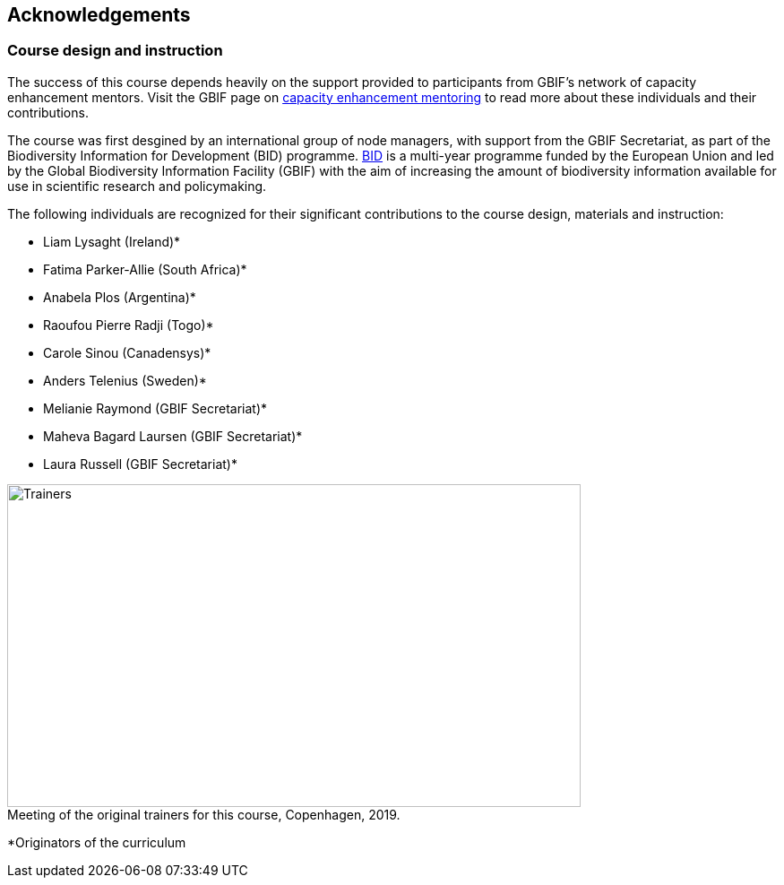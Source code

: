 [Acknowledgements]

== Acknowledgements 

=== Course design and instruction

The success of this course depends heavily on the support provided to participants from GBIF's network of capacity enhancement mentors. 
Visit the GBIF page on https://www.gbif.org/article/5SExsCfj7UaUkMCsuc6Oec/mentors-and-trainers[capacity enhancement mentoring^] to read more about these individuals and their contributions.

The course was first desgined by an international group of node managers, with support from the GBIF Secretariat, as part of the Biodiversity Information for Development (BID) programme. https://www.gbif.org/programme/82243/bid-biodiversity-information-for-development[BID^] is a multi-year programme funded by the European Union and led by the Global Biodiversity Information Facility (GBIF) with the aim of increasing the amount of biodiversity information available for use in scientific research and policymaking. 

The following individuals are recognized for their significant contributions to the course design, materials and instruction:

* Liam Lysaght (Ireland)*
* Fatima Parker-Allie (South Africa)*
* Anabela Plos (Argentina)*
* Raoufou Pierre Radji (Togo)*
* Carole Sinou (Canadensys)*
* Anders Telenius (Sweden)*
* Melianie Raymond (GBIF Secretariat)*
* Maheva Bagard Laursen (GBIF Secretariat)*
* Laura Russell (GBIF Secretariat)*

:figure-caption!:
.Meeting of the original trainers for this course, Copenhagen, 2019.
image::img/web/Trainers.jfif[align=center,width=640,height=360]

*Originators of the curriculum

